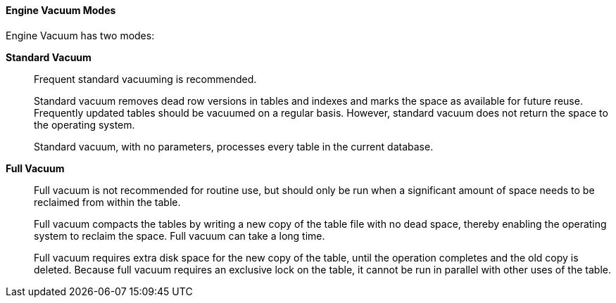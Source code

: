 [id="Engine_Vacuum_Modes_{context}"]
==== Engine Vacuum Modes

Engine Vacuum has two modes:

*Standard Vacuum*:: 
Frequent standard vacuuming is recommended.
+
Standard vacuum removes dead row versions in tables and indexes and marks the space as available for future reuse. Frequently updated tables should be vacuumed on a regular basis. However, standard vacuum does not return the space to the operating system.
+
Standard vacuum, with no parameters, processes every table in the current database.

*Full Vacuum*::
Full vacuum is not recommended for routine use, but should only be run when a significant amount of space needs to be reclaimed from within the table.
+
Full vacuum compacts the tables by writing a new copy of the table file with no dead space, thereby enabling the operating system to reclaim the space. Full vacuum can take a long time.
+
Full vacuum requires extra disk space for the new copy of the table, until the operation completes and the old copy is deleted. Because full vacuum requires an exclusive lock on the table, it cannot be run in parallel with other uses of the table.
